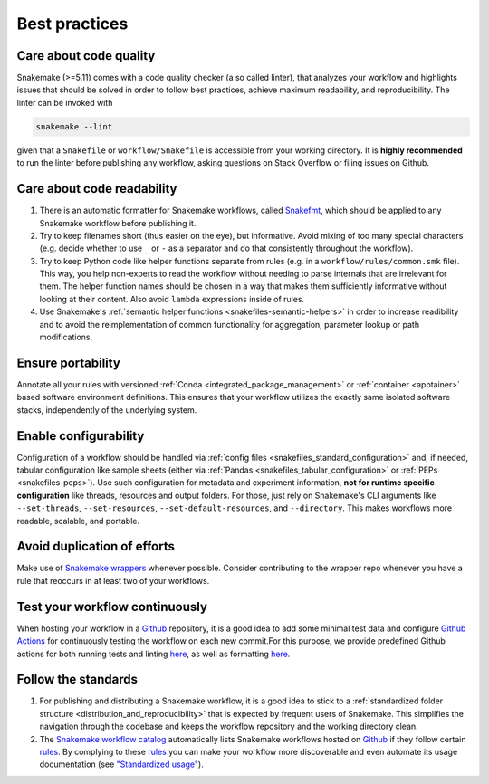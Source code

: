.. _snakefiles-best_practices:

==============
Best practices
==============

Care about code quality
-----------------------

Snakemake (>=5.11) comes with a code quality checker (a so called linter), that analyzes your workflow and highlights issues that should be solved in order to follow best practices, achieve maximum readability, and reproducibility.
The linter can be invoked with 

.. code-block:: bash

      snakemake --lint

given that a ``Snakefile`` or ``workflow/Snakefile`` is accessible from your working directory.
It is **highly recommended** to run the linter before publishing any workflow, asking questions on Stack Overflow or filing issues on Github.

Care about code readability
---------------------------

1. There is an automatic formatter for Snakemake workflows, called `Snakefmt <https://github.com/snakemake/snakefmt>`_, which should be applied to any Snakemake workflow before publishing it.
2. Try to keep filenames short (thus easier on the eye), but informative. Avoid mixing of too many special characters (e.g. decide whether to use ``_`` or ``-`` as a separator and do that consistently throughout the workflow).
3. Try to keep Python code like helper functions separate from rules (e.g. in a ``workflow/rules/common.smk`` file). This way, you help non-experts to read the workflow without needing to parse internals that are irrelevant for them. The helper function names should be chosen in a way that makes them sufficiently informative without looking at their content. Also avoid ``lambda`` expressions inside of rules.
4. Use Snakemake's :ref:`semantic helper functions <snakefiles-semantic-helpers>` in order to increase readibility and to avoid the reimplementation of common functionality for aggregation, parameter lookup or path modifications.

Ensure portability
------------------

Annotate all your rules with versioned :ref:`Conda <integrated_package_management>` or :ref:`container <apptainer>` based software environment definitions. This ensures that your workflow utilizes the exactly same isolated software stacks, independently of the underlying system.

Enable configurability
----------------------

Configuration of a workflow should be handled via :ref:`config files <snakefiles_standard_configuration>` and, if needed, tabular configuration like sample sheets (either via :ref:`Pandas <snakefiles_tabular_configuration>` or :ref:`PEPs <snakefiles-peps>`).
Use such configuration for metadata and experiment information, **not for runtime specific configuration** like threads, resources and output folders.
For those, just rely on Snakemake's CLI arguments like ``--set-threads``, ``--set-resources``, ``--set-default-resources``, and ``--directory``. 
This makes workflows more readable, scalable, and portable.

Avoid duplication of efforts
----------------------------

Make use of `Snakemake wrappers <https://snakemake-wrappers.readthedocs.io>`_ whenever possible. Consider contributing to the wrapper repo whenever you have a rule that reoccurs in at least two of your workflows.

Test your workflow continuously
-------------------------------

When hosting your workflow in a `Github <https://github.com>`_ repository, it is a good idea to add some minimal test data and configure `Github Actions <https://github.com/features/actions>`_ for continuously testing the workflow on each new commit.For this purpose, we provide predefined Github actions for both running tests and linting `here <https://github.com/snakemake/snakemake-github-action>`__, as well as formatting `here <https://github.com/snakemake/snakefmt#github-actions>`__.

Follow the standards
--------------------

1. For publishing and distributing a Snakemake workflow, it is a good idea to stick to a :ref:`standardized folder structure <distribution_and_reproducibility>` that is expected by frequent users of Snakemake. This simplifies the navigation through the codebase and keeps the workflow repository and the working directory clean.
2. The `Snakemake workflow catalog <https://snakemake.github.io/snakemake-workflow-catalog>`_ automatically lists Snakemake workflows hosted on `Github <https://github.com>`_ if they follow certain `rules <https://snakemake.github.io/snakemake-workflow-catalog/?rules=true>`_.
   By complying to these `rules <https://snakemake.github.io/snakemake-workflow-catalog/?rules=true>`_ you can make your workflow more discoverable and even automate its usage documentation (see `"Standardized usage" <https://snakemake.github.io/snakemake-workflow-catalog/?rules=true>`_).